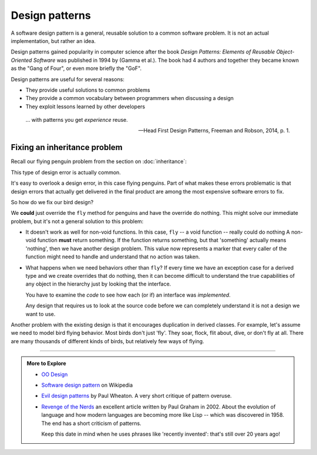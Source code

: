..  Copyright (C)  Dave Parillo.  Permission is granted to copy, distribute
    and/or modify this document under the terms of the GNU Free Documentation
    License, Version 1.3 or any later version published by the Free Software
    Foundation; with Invariant Sections being Forward, and Preface,
    no Front-Cover Texts, and no Back-Cover Texts.  A copy of
    the license is included in the section entitled "GNU Free Documentation
    License".

.. index:: 
   single: design patterns
   pair: classes; patterns

Design patterns
===============
A software design pattern is a general, 
reusable solution to a common software problem.
It is not an actual implementation,
but rather an idea.

Design patterns gained popularity in computer science after the book 
*Design Patterns: Elements of Reusable Object-Oriented Software*
was published in 1994 by (Gamma et al.).
The book had 4 authors and together they became known as the
"Gang of Four", or even more briefly the "GoF". 

Design patterns are useful for several reasons:

- They provide useful solutions to common problems
- They provide a common vocabulary between programmers when discussing a design
- They exploit lessons learned by other developers


.. epigraph::

   ... with patterns you get *experience* reuse.

   -- Head First Design Patterns, Freeman and Robson, 2014, p. 1.

.. index:: 
   pair: inheritance; strategy pattern

Fixing an inheritance problem
-----------------------------
Recall our flying penguin problem from the section on :doc:`inheritance`:

.. graphviz:: 
   :alt: Bird inheritance

   digraph "bird"
   {
     edge [fontname="BitstreamVeraSans",
           fontsize="10",
           labelfontname="BitstreamVeraSans",
           labelfontsize="10",
           dir="back",
           arrowtail="onormal",
           style="solid",
           color="midnightblue"];
     node [fontname="BitstreamVeraSans",
           fontsize="10",
           height=0.2,
           width=0.4,
           color="black",
           fillcolor="lightblue",
           shape=box,
           style="filled"];
     bird [shape=record,
       label="{\<\<interface\>\>\nbird\n||fly(): void\l}"];
     bird -> hawk;
     bird -> owl;
     bird -> penguin;
     bird -> robin;
   }

This type of design error is actually common.

It's easy to overlook a design error, in this case flying penguins.
Part of what makes these errors problematic is that design errors
that actually get delivered in the final product are among the most
expensive software errors to fix.

So how do we fix our bird design?

We **could** just override the ``fly`` method for penguins
and have the override do nothing.
This might solve our immediate problem, but it's not a general
solution to this problem:

- It doesn't work as well for non-void functions.
  In this case, ``fly`` -- a void function -- really could do nothing
  A non-void function **must** return something.
  If the function returns something, but that 'something' actually means
  'nothing', then we have another design problem.
  This value now represents a marker that every caller of the function
  might need to handle and understand that no action was taken.
- What happens when we need behaviors other than ``fly``?
  If every time we have an exception case for a derived type
  and we create overrides that do nothing,
  then it can become difficult to understand the true capabilities
  of any object in the hierarchy just by looking that the interface.

  You have to examine the *code* to see how each (or if) an 
  interface was *implemented*.

  Any design that requires us to look at the source code before we can
  completely understand it is not a design we want to use.

Another problem with the existing design is that it encourages
duplication in derived classes.
For example, let's assume we need to model bird flying behavior.
Most birds don't just 'fly'.
They soar, flock, flit about, dive, or don't fly at all.
There are many thousands of different kinds of birds,
but relatively few ways of flying.







-----

.. admonition:: More to Explore

   - `OO Design <http://www.oodesign.com/>`__ 
   - `Software design pattern <https://en.wikipedia.org/wiki/Software_design_pattern>`__ on Wikipedia
   - `Evil design patterns <https://javaranch.com/patterns/>`__ by Paul Wheaton.
     A very short critique of pattern overuse.
   - `Revenge of the Nerds <http://www.paulgraham.com/icad.html>`__
     an excellent article written by Paul Graham in 2002.
     About the evolution of language and how modern languages are becoming more
     like Lisp -- which was discovered in 1958.
     The end has a short criticism of patterns.

     Keep this date in mind when he uses phrases like 'recently invented':
     that's still over 20 years ago!



